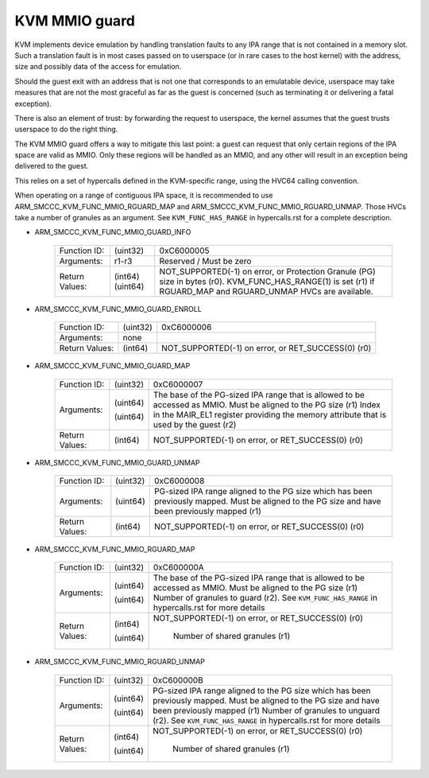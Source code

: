 .. SPDX-License-Identifier: GPL-2.0

==============
KVM MMIO guard
==============

KVM implements device emulation by handling translation faults to any
IPA range that is not contained in a memory slot. Such a translation
fault is in most cases passed on to userspace (or in rare cases to the
host kernel) with the address, size and possibly data of the access
for emulation.

Should the guest exit with an address that is not one that corresponds
to an emulatable device, userspace may take measures that are not the
most graceful as far as the guest is concerned (such as terminating it
or delivering a fatal exception).

There is also an element of trust: by forwarding the request to
userspace, the kernel assumes that the guest trusts userspace to do
the right thing.

The KVM MMIO guard offers a way to mitigate this last point: a guest
can request that only certain regions of the IPA space are valid as
MMIO. Only these regions will be handled as an MMIO, and any other
will result in an exception being delivered to the guest.

This relies on a set of hypercalls defined in the KVM-specific range,
using the HVC64 calling convention.

When operating on a range of contiguous IPA space, it is recommended
to use ARM_SMCCC_KVM_FUNC_MMIO_RGUARD_MAP and
ARM_SMCCC_KVM_FUNC_MMIO_RGUARD_UNMAP. Those HVCs take a number of
granules as an argument. See ``KVM_FUNC_HAS_RANGE`` in hypercalls.rst
for a complete description.

* ARM_SMCCC_KVM_FUNC_MMIO_GUARD_INFO

    ==============    ========    ================================
    Function ID:      (uint32)    0xC6000005
    Arguments:        r1-r3       Reserved / Must be zero
    Return Values:    (int64)     NOT_SUPPORTED(-1) on error, or
                      (uint64)    Protection Granule (PG) size in
                                  bytes (r0). KVM_FUNC_HAS_RANGE(1)
                                  is set (r1) if RGUARD_MAP and
                                  RGUARD_UNMAP HVCs are available.
    ==============    ========    ================================

* ARM_SMCCC_KVM_FUNC_MMIO_GUARD_ENROLL

    ==============    ========    ==============================
    Function ID:      (uint32)    0xC6000006
    Arguments:        none
    Return Values:    (int64)     NOT_SUPPORTED(-1) on error, or
                                  RET_SUCCESS(0) (r0)
    ==============    ========    ==============================

* ARM_SMCCC_KVM_FUNC_MMIO_GUARD_MAP

    ==============    ========    ====================================
    Function ID:      (uint32)    0xC6000007
    Arguments:        (uint64)    The base of the PG-sized IPA range
                                  that is allowed to be accessed as
                                  MMIO. Must be aligned to the PG size
                                  (r1)
                      (uint64)    Index in the MAIR_EL1 register
		                  providing the memory attribute that
				  is used by the guest (r2)
    Return Values:    (int64)     NOT_SUPPORTED(-1) on error, or
                                  RET_SUCCESS(0) (r0)
    ==============    ========    ====================================

* ARM_SMCCC_KVM_FUNC_MMIO_GUARD_UNMAP

    ==============    ========    ======================================
    Function ID:      (uint32)    0xC6000008
    Arguments:        (uint64)    PG-sized IPA range aligned to the PG
                                  size which has been previously mapped.
                                  Must be aligned to the PG size and
                                  have been previously mapped (r1)
    Return Values:    (int64)     NOT_SUPPORTED(-1) on error, or
                                  RET_SUCCESS(0) (r0)
    ==============    ========    ======================================

* ARM_SMCCC_KVM_FUNC_MMIO_RGUARD_MAP

    ==============    ========    ====================================
    Function ID:      (uint32)    0xC600000A
    Arguments:        (uint64)    The base of the PG-sized IPA range
                                  that is allowed to be accessed as
                                  MMIO. Must be aligned to the PG size
                                  (r1)
                      (uint64)    Number of granules to guard (r2). See
                                  ``KVM_FUNC_HAS_RANGE`` in
                                  hypercalls.rst for more details
    Return Values:    (int64)     NOT_SUPPORTED(-1) on error, or
                                  RET_SUCCESS(0) (r0)
                      (uint64)     Number of shared granules (r1)
    ==============    ========    ====================================

* ARM_SMCCC_KVM_FUNC_MMIO_RGUARD_UNMAP

    ==============    ========    ======================================
    Function ID:      (uint32)    0xC600000B
    Arguments:        (uint64)    PG-sized IPA range aligned to the PG
                                  size which has been previously mapped.
                                  Must be aligned to the PG size and
                                  have been previously mapped (r1)
                      (uint64)    Number of granules to unguard (r2). See
                                  ``KVM_FUNC_HAS_RANGE`` in
                                  hypercalls.rst for more details
    Return Values:    (int64)     NOT_SUPPORTED(-1) on error, or
                                  RET_SUCCESS(0) (r0)
                      (uint64)     Number of shared granules (r1)
    ==============    ========    ======================================
